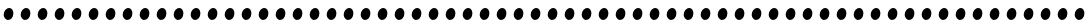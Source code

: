SplineFontDB: 3.0
FontName: Untitled1
FullName: Untitled1
FamilyName: Untitled1
Weight: Medium
Copyright: Copyright (c) 2010, 2011 Brian M Zick (http://21326.info/), \nwith Reserved Font Name 'Untitled1'.\n\nThis Font Software is licensed under the SIL Open Font License, Version 1.1.\nThis license is available with a FAQ at: http://scripts.sil.org/OFL\n   WITHOUT WARRANTIES OR CONDITIONS OF ANY KIND, either express or implied.\n   See the License for the specific language governing permissions and\n   limitations under the License.
UComments: "2011-11-1: Created." 
Version: 1.46
ItalicAngle: 0
UnderlinePosition: -100
UnderlineWidth: 50
Ascent: 800
Descent: 200
LayerCount: 2
Layer: 0 0 "Back"  1
Layer: 1 0 "Fore"  0
XUID: [1021 216 445494261 464705]
FSType: 1
OS2Version: 0
OS2_WeightWidthSlopeOnly: 0
OS2_UseTypoMetrics: 1
CreationTime: 1320187149
ModificationTime: 1320187293
PfmFamily: 48
TTFWeight: 500
TTFWidth: 5
LineGap: 0
VLineGap: 90
OS2TypoAscent: 2106
OS2TypoAOffset: 0
OS2TypoDescent: -485
OS2TypoDOffset: 0
OS2TypoLinegap: 0
OS2WinAscent: 2106
OS2WinAOffset: 0
OS2WinDescent: 485
OS2WinDOffset: 0
HheadAscent: 2106
HheadAOffset: 0
HheadDescent: -485
HheadDOffset: 0
OS2Vendor: 'PfEd'
DEI: 91125
Encoding: UnicodeBmp
Compacted: 1
UnicodeInterp: none
NameList: Adobe Glyph List
DisplaySize: -24
AntiAlias: 1
FitToEm: 1
BeginChars: 65536 266

StartChar: uni0000
Encoding: 0 0 0
Width: 427
VWidth: 0
Flags: HW
LayerCount: 2
Fore
SplineSet
235 215 m 3
 298 215 335 161 335 107 c 0
 335 23 274 -33 198 -33 c 19
 145 -33 92 23 92 74 c 0
 92 153 157 215 235 215 c 3
EndSplineSet
EndChar

StartChar: uni0001
Encoding: 1 1 1
Width: 427
VWidth: 0
Flags: HW
LayerCount: 2
Fore
SplineSet
235 215 m 3
 298 215 335 161 335 107 c 0
 335 23 274 -33 198 -33 c 19
 145 -33 92 23 92 74 c 0
 92 153 157 215 235 215 c 3
EndSplineSet
EndChar

StartChar: uni0002
Encoding: 2 2 2
Width: 427
VWidth: 0
Flags: HW
LayerCount: 2
Fore
SplineSet
235 215 m 3
 298 215 335 161 335 107 c 0
 335 23 274 -33 198 -33 c 19
 145 -33 92 23 92 74 c 0
 92 153 157 215 235 215 c 3
EndSplineSet
EndChar

StartChar: uni0003
Encoding: 3 3 3
Width: 427
VWidth: 0
Flags: HW
LayerCount: 2
Fore
SplineSet
235 215 m 3
 298 215 335 161 335 107 c 0
 335 23 274 -33 198 -33 c 19
 145 -33 92 23 92 74 c 0
 92 153 157 215 235 215 c 3
EndSplineSet
EndChar

StartChar: uni0004
Encoding: 4 4 4
Width: 427
VWidth: 0
Flags: HW
LayerCount: 2
Fore
SplineSet
235 215 m 3
 298 215 335 161 335 107 c 0
 335 23 274 -33 198 -33 c 19
 145 -33 92 23 92 74 c 0
 92 153 157 215 235 215 c 3
EndSplineSet
EndChar

StartChar: uni0005
Encoding: 5 5 5
Width: 427
VWidth: 0
Flags: HW
LayerCount: 2
Fore
SplineSet
235 215 m 3
 298 215 335 161 335 107 c 0
 335 23 274 -33 198 -33 c 19
 145 -33 92 23 92 74 c 0
 92 153 157 215 235 215 c 3
EndSplineSet
EndChar

StartChar: uni0006
Encoding: 6 6 6
Width: 427
VWidth: 0
Flags: HW
LayerCount: 2
Fore
SplineSet
235 215 m 3
 298 215 335 161 335 107 c 0
 335 23 274 -33 198 -33 c 19
 145 -33 92 23 92 74 c 0
 92 153 157 215 235 215 c 3
EndSplineSet
EndChar

StartChar: uni0007
Encoding: 7 7 7
Width: 427
VWidth: 0
Flags: HW
LayerCount: 2
Fore
SplineSet
235 215 m 3
 298 215 335 161 335 107 c 0
 335 23 274 -33 198 -33 c 19
 145 -33 92 23 92 74 c 0
 92 153 157 215 235 215 c 3
EndSplineSet
EndChar

StartChar: uni0008
Encoding: 8 8 8
Width: 427
VWidth: 0
Flags: HW
LayerCount: 2
Fore
SplineSet
235 215 m 3
 298 215 335 161 335 107 c 0
 335 23 274 -33 198 -33 c 19
 145 -33 92 23 92 74 c 0
 92 153 157 215 235 215 c 3
EndSplineSet
EndChar

StartChar: uni0009
Encoding: 9 9 9
Width: 427
VWidth: 0
Flags: HW
LayerCount: 2
Fore
SplineSet
235 215 m 3
 298 215 335 161 335 107 c 0
 335 23 274 -33 198 -33 c 19
 145 -33 92 23 92 74 c 0
 92 153 157 215 235 215 c 3
EndSplineSet
EndChar

StartChar: uni000A
Encoding: 10 10 10
Width: 427
VWidth: 0
Flags: HW
LayerCount: 2
Fore
SplineSet
235 215 m 3
 298 215 335 161 335 107 c 0
 335 23 274 -33 198 -33 c 19
 145 -33 92 23 92 74 c 0
 92 153 157 215 235 215 c 3
EndSplineSet
EndChar

StartChar: uni000B
Encoding: 11 11 11
Width: 427
VWidth: 0
Flags: HW
LayerCount: 2
Fore
SplineSet
235 215 m 3
 298 215 335 161 335 107 c 0
 335 23 274 -33 198 -33 c 19
 145 -33 92 23 92 74 c 0
 92 153 157 215 235 215 c 3
EndSplineSet
EndChar

StartChar: uni000C
Encoding: 12 12 12
Width: 427
VWidth: 0
Flags: HW
LayerCount: 2
Fore
SplineSet
235 215 m 3
 298 215 335 161 335 107 c 0
 335 23 274 -33 198 -33 c 19
 145 -33 92 23 92 74 c 0
 92 153 157 215 235 215 c 3
EndSplineSet
EndChar

StartChar: uni000D
Encoding: 13 13 13
Width: 427
VWidth: 0
Flags: HW
LayerCount: 2
Fore
SplineSet
235 215 m 3
 298 215 335 161 335 107 c 0
 335 23 274 -33 198 -33 c 19
 145 -33 92 23 92 74 c 0
 92 153 157 215 235 215 c 3
EndSplineSet
EndChar

StartChar: uni000E
Encoding: 14 14 14
Width: 427
VWidth: 0
Flags: HW
LayerCount: 2
Fore
SplineSet
235 215 m 3
 298 215 335 161 335 107 c 0
 335 23 274 -33 198 -33 c 19
 145 -33 92 23 92 74 c 0
 92 153 157 215 235 215 c 3
EndSplineSet
EndChar

StartChar: uni000F
Encoding: 15 15 15
Width: 427
VWidth: 0
Flags: HW
LayerCount: 2
Fore
SplineSet
235 215 m 3
 298 215 335 161 335 107 c 0
 335 23 274 -33 198 -33 c 19
 145 -33 92 23 92 74 c 0
 92 153 157 215 235 215 c 3
EndSplineSet
EndChar

StartChar: uni0010
Encoding: 16 16 16
Width: 427
VWidth: 0
Flags: HW
LayerCount: 2
Fore
SplineSet
235 215 m 3
 298 215 335 161 335 107 c 0
 335 23 274 -33 198 -33 c 19
 145 -33 92 23 92 74 c 0
 92 153 157 215 235 215 c 3
EndSplineSet
EndChar

StartChar: uni0011
Encoding: 17 17 17
Width: 427
VWidth: 0
Flags: HW
LayerCount: 2
Fore
SplineSet
235 215 m 3
 298 215 335 161 335 107 c 0
 335 23 274 -33 198 -33 c 19
 145 -33 92 23 92 74 c 0
 92 153 157 215 235 215 c 3
EndSplineSet
EndChar

StartChar: uni0012
Encoding: 18 18 18
Width: 427
VWidth: 0
Flags: HW
LayerCount: 2
Fore
SplineSet
235 215 m 3
 298 215 335 161 335 107 c 0
 335 23 274 -33 198 -33 c 19
 145 -33 92 23 92 74 c 0
 92 153 157 215 235 215 c 3
EndSplineSet
EndChar

StartChar: uni0013
Encoding: 19 19 19
Width: 427
VWidth: 0
Flags: HW
LayerCount: 2
Fore
SplineSet
235 215 m 3
 298 215 335 161 335 107 c 0
 335 23 274 -33 198 -33 c 19
 145 -33 92 23 92 74 c 0
 92 153 157 215 235 215 c 3
EndSplineSet
EndChar

StartChar: uni0014
Encoding: 20 20 20
Width: 427
VWidth: 0
Flags: HW
LayerCount: 2
Fore
SplineSet
235 215 m 3
 298 215 335 161 335 107 c 0
 335 23 274 -33 198 -33 c 19
 145 -33 92 23 92 74 c 0
 92 153 157 215 235 215 c 3
EndSplineSet
EndChar

StartChar: uni0015
Encoding: 21 21 21
Width: 427
VWidth: 0
Flags: HW
LayerCount: 2
Fore
SplineSet
235 215 m 3
 298 215 335 161 335 107 c 0
 335 23 274 -33 198 -33 c 19
 145 -33 92 23 92 74 c 0
 92 153 157 215 235 215 c 3
EndSplineSet
EndChar

StartChar: uni0016
Encoding: 22 22 22
Width: 427
VWidth: 0
Flags: HW
LayerCount: 2
Fore
SplineSet
235 215 m 3
 298 215 335 161 335 107 c 0
 335 23 274 -33 198 -33 c 19
 145 -33 92 23 92 74 c 0
 92 153 157 215 235 215 c 3
EndSplineSet
EndChar

StartChar: uni0017
Encoding: 23 23 23
Width: 427
VWidth: 0
Flags: HW
LayerCount: 2
Fore
SplineSet
235 215 m 3
 298 215 335 161 335 107 c 0
 335 23 274 -33 198 -33 c 19
 145 -33 92 23 92 74 c 0
 92 153 157 215 235 215 c 3
EndSplineSet
EndChar

StartChar: uni0018
Encoding: 24 24 24
Width: 427
VWidth: 0
Flags: HW
LayerCount: 2
Fore
SplineSet
235 215 m 3
 298 215 335 161 335 107 c 0
 335 23 274 -33 198 -33 c 19
 145 -33 92 23 92 74 c 0
 92 153 157 215 235 215 c 3
EndSplineSet
EndChar

StartChar: uni0019
Encoding: 25 25 25
Width: 427
VWidth: 0
Flags: HW
LayerCount: 2
Fore
SplineSet
235 215 m 3
 298 215 335 161 335 107 c 0
 335 23 274 -33 198 -33 c 19
 145 -33 92 23 92 74 c 0
 92 153 157 215 235 215 c 3
EndSplineSet
EndChar

StartChar: uni001A
Encoding: 26 26 26
Width: 427
VWidth: 0
Flags: HW
LayerCount: 2
Fore
SplineSet
235 215 m 3
 298 215 335 161 335 107 c 0
 335 23 274 -33 198 -33 c 19
 145 -33 92 23 92 74 c 0
 92 153 157 215 235 215 c 3
EndSplineSet
EndChar

StartChar: uni001B
Encoding: 27 27 27
Width: 427
VWidth: 0
Flags: HW
LayerCount: 2
Fore
SplineSet
235 215 m 3
 298 215 335 161 335 107 c 0
 335 23 274 -33 198 -33 c 19
 145 -33 92 23 92 74 c 0
 92 153 157 215 235 215 c 3
EndSplineSet
EndChar

StartChar: uni001C
Encoding: 28 28 28
Width: 427
VWidth: 0
Flags: HW
LayerCount: 2
Fore
SplineSet
235 215 m 3
 298 215 335 161 335 107 c 0
 335 23 274 -33 198 -33 c 19
 145 -33 92 23 92 74 c 0
 92 153 157 215 235 215 c 3
EndSplineSet
EndChar

StartChar: uni001D
Encoding: 29 29 29
Width: 427
VWidth: 0
Flags: HW
LayerCount: 2
Fore
SplineSet
235 215 m 3
 298 215 335 161 335 107 c 0
 335 23 274 -33 198 -33 c 19
 145 -33 92 23 92 74 c 0
 92 153 157 215 235 215 c 3
EndSplineSet
EndChar

StartChar: uni001E
Encoding: 30 30 30
Width: 427
VWidth: 0
Flags: HW
LayerCount: 2
Fore
SplineSet
235 215 m 3
 298 215 335 161 335 107 c 0
 335 23 274 -33 198 -33 c 19
 145 -33 92 23 92 74 c 0
 92 153 157 215 235 215 c 3
EndSplineSet
EndChar

StartChar: uni001F
Encoding: 31 31 31
Width: 427
VWidth: 0
Flags: HW
LayerCount: 2
Fore
SplineSet
235 215 m 3
 298 215 335 161 335 107 c 0
 335 23 274 -33 198 -33 c 19
 145 -33 92 23 92 74 c 0
 92 153 157 215 235 215 c 3
EndSplineSet
EndChar

StartChar: space
Encoding: 32 32 32
Width: 427
VWidth: 0
Flags: HW
LayerCount: 2
Fore
SplineSet
235 215 m 3
 298 215 335 161 335 107 c 0
 335 23 274 -33 198 -33 c 19
 145 -33 92 23 92 74 c 0
 92 153 157 215 235 215 c 3
EndSplineSet
EndChar

StartChar: exclam
Encoding: 33 33 33
Width: 427
VWidth: 0
Flags: HW
LayerCount: 2
Fore
SplineSet
235 215 m 3
 298 215 335 161 335 107 c 0
 335 23 274 -33 198 -33 c 19
 145 -33 92 23 92 74 c 0
 92 153 157 215 235 215 c 3
EndSplineSet
EndChar

StartChar: quotedbl
Encoding: 34 34 34
Width: 427
VWidth: 0
Flags: HW
LayerCount: 2
Fore
SplineSet
235 215 m 3
 298 215 335 161 335 107 c 0
 335 23 274 -33 198 -33 c 19
 145 -33 92 23 92 74 c 0
 92 153 157 215 235 215 c 3
EndSplineSet
EndChar

StartChar: numbersign
Encoding: 35 35 35
Width: 427
VWidth: 0
Flags: HW
LayerCount: 2
Fore
SplineSet
235 215 m 3
 298 215 335 161 335 107 c 0
 335 23 274 -33 198 -33 c 19
 145 -33 92 23 92 74 c 0
 92 153 157 215 235 215 c 3
EndSplineSet
EndChar

StartChar: dollar
Encoding: 36 36 36
Width: 427
VWidth: 0
Flags: HW
LayerCount: 2
Fore
SplineSet
235 215 m 3
 298 215 335 161 335 107 c 0
 335 23 274 -33 198 -33 c 19
 145 -33 92 23 92 74 c 0
 92 153 157 215 235 215 c 3
EndSplineSet
EndChar

StartChar: percent
Encoding: 37 37 37
Width: 427
VWidth: 0
Flags: HW
LayerCount: 2
Fore
SplineSet
235 215 m 3
 298 215 335 161 335 107 c 0
 335 23 274 -33 198 -33 c 19
 145 -33 92 23 92 74 c 0
 92 153 157 215 235 215 c 3
EndSplineSet
EndChar

StartChar: ampersand
Encoding: 38 38 38
Width: 427
VWidth: 0
Flags: HW
LayerCount: 2
Fore
SplineSet
235 215 m 3
 298 215 335 161 335 107 c 0
 335 23 274 -33 198 -33 c 19
 145 -33 92 23 92 74 c 0
 92 153 157 215 235 215 c 3
EndSplineSet
EndChar

StartChar: quotesingle
Encoding: 39 39 39
Width: 427
VWidth: 0
Flags: HW
LayerCount: 2
Fore
SplineSet
235 215 m 3
 298 215 335 161 335 107 c 0
 335 23 274 -33 198 -33 c 19
 145 -33 92 23 92 74 c 0
 92 153 157 215 235 215 c 3
EndSplineSet
EndChar

StartChar: parenleft
Encoding: 40 40 40
Width: 427
VWidth: 0
Flags: HW
LayerCount: 2
Fore
SplineSet
235 215 m 3
 298 215 335 161 335 107 c 0
 335 23 274 -33 198 -33 c 19
 145 -33 92 23 92 74 c 0
 92 153 157 215 235 215 c 3
EndSplineSet
EndChar

StartChar: parenright
Encoding: 41 41 41
Width: 427
VWidth: 0
Flags: HW
LayerCount: 2
Fore
SplineSet
235 215 m 3
 298 215 335 161 335 107 c 0
 335 23 274 -33 198 -33 c 19
 145 -33 92 23 92 74 c 0
 92 153 157 215 235 215 c 3
EndSplineSet
EndChar

StartChar: asterisk
Encoding: 42 42 42
Width: 427
VWidth: 0
Flags: HW
LayerCount: 2
Fore
SplineSet
235 215 m 3
 298 215 335 161 335 107 c 0
 335 23 274 -33 198 -33 c 19
 145 -33 92 23 92 74 c 0
 92 153 157 215 235 215 c 3
EndSplineSet
EndChar

StartChar: plus
Encoding: 43 43 43
Width: 427
VWidth: 0
Flags: HW
LayerCount: 2
Fore
SplineSet
235 215 m 3
 298 215 335 161 335 107 c 0
 335 23 274 -33 198 -33 c 19
 145 -33 92 23 92 74 c 0
 92 153 157 215 235 215 c 3
EndSplineSet
EndChar

StartChar: comma
Encoding: 44 44 44
Width: 427
VWidth: 0
Flags: HW
LayerCount: 2
Fore
SplineSet
235 215 m 3
 298 215 335 161 335 107 c 0
 335 23 274 -33 198 -33 c 19
 145 -33 92 23 92 74 c 0
 92 153 157 215 235 215 c 3
EndSplineSet
EndChar

StartChar: hyphen
Encoding: 45 45 45
Width: 427
VWidth: 0
Flags: HW
LayerCount: 2
Fore
SplineSet
235 215 m 3
 298 215 335 161 335 107 c 0
 335 23 274 -33 198 -33 c 19
 145 -33 92 23 92 74 c 0
 92 153 157 215 235 215 c 3
EndSplineSet
EndChar

StartChar: period
Encoding: 46 46 46
Width: 427
VWidth: 0
Flags: HW
LayerCount: 2
Fore
SplineSet
235 215 m 3
 298 215 335 161 335 107 c 0
 335 23 274 -33 198 -33 c 19
 145 -33 92 23 92 74 c 0
 92 153 157 215 235 215 c 3
EndSplineSet
EndChar

StartChar: slash
Encoding: 47 47 47
Width: 427
VWidth: 0
Flags: HW
LayerCount: 2
Fore
SplineSet
235 215 m 3
 298 215 335 161 335 107 c 0
 335 23 274 -33 198 -33 c 19
 145 -33 92 23 92 74 c 0
 92 153 157 215 235 215 c 3
EndSplineSet
EndChar

StartChar: zero
Encoding: 48 48 48
Width: 427
VWidth: 0
Flags: HW
LayerCount: 2
Fore
SplineSet
235 215 m 3
 298 215 335 161 335 107 c 0
 335 23 274 -33 198 -33 c 19
 145 -33 92 23 92 74 c 0
 92 153 157 215 235 215 c 3
EndSplineSet
EndChar

StartChar: one
Encoding: 49 49 49
Width: 427
VWidth: 0
Flags: HW
LayerCount: 2
Fore
SplineSet
235 215 m 3
 298 215 335 161 335 107 c 0
 335 23 274 -33 198 -33 c 19
 145 -33 92 23 92 74 c 0
 92 153 157 215 235 215 c 3
EndSplineSet
EndChar

StartChar: two
Encoding: 50 50 50
Width: 427
VWidth: 0
Flags: HW
LayerCount: 2
Fore
SplineSet
235 215 m 3
 298 215 335 161 335 107 c 0
 335 23 274 -33 198 -33 c 19
 145 -33 92 23 92 74 c 0
 92 153 157 215 235 215 c 3
EndSplineSet
EndChar

StartChar: three
Encoding: 51 51 51
Width: 427
VWidth: 0
Flags: HW
LayerCount: 2
Fore
SplineSet
235 215 m 3
 298 215 335 161 335 107 c 0
 335 23 274 -33 198 -33 c 19
 145 -33 92 23 92 74 c 0
 92 153 157 215 235 215 c 3
EndSplineSet
EndChar

StartChar: four
Encoding: 52 52 52
Width: 427
VWidth: 0
Flags: HW
LayerCount: 2
Fore
SplineSet
235 215 m 3
 298 215 335 161 335 107 c 0
 335 23 274 -33 198 -33 c 19
 145 -33 92 23 92 74 c 0
 92 153 157 215 235 215 c 3
EndSplineSet
EndChar

StartChar: five
Encoding: 53 53 53
Width: 427
VWidth: 0
Flags: HW
LayerCount: 2
Fore
SplineSet
235 215 m 3
 298 215 335 161 335 107 c 0
 335 23 274 -33 198 -33 c 19
 145 -33 92 23 92 74 c 0
 92 153 157 215 235 215 c 3
EndSplineSet
EndChar

StartChar: six
Encoding: 54 54 54
Width: 427
VWidth: 0
Flags: HW
LayerCount: 2
Fore
SplineSet
235 215 m 3
 298 215 335 161 335 107 c 0
 335 23 274 -33 198 -33 c 19
 145 -33 92 23 92 74 c 0
 92 153 157 215 235 215 c 3
EndSplineSet
EndChar

StartChar: seven
Encoding: 55 55 55
Width: 427
VWidth: 0
Flags: HW
LayerCount: 2
Fore
SplineSet
235 215 m 3
 298 215 335 161 335 107 c 0
 335 23 274 -33 198 -33 c 19
 145 -33 92 23 92 74 c 0
 92 153 157 215 235 215 c 3
EndSplineSet
EndChar

StartChar: eight
Encoding: 56 56 56
Width: 427
VWidth: 0
Flags: HW
LayerCount: 2
Fore
SplineSet
235 215 m 3
 298 215 335 161 335 107 c 0
 335 23 274 -33 198 -33 c 19
 145 -33 92 23 92 74 c 0
 92 153 157 215 235 215 c 3
EndSplineSet
EndChar

StartChar: nine
Encoding: 57 57 57
Width: 427
VWidth: 0
Flags: HW
LayerCount: 2
Fore
SplineSet
235 215 m 3
 298 215 335 161 335 107 c 0
 335 23 274 -33 198 -33 c 19
 145 -33 92 23 92 74 c 0
 92 153 157 215 235 215 c 3
EndSplineSet
EndChar

StartChar: colon
Encoding: 58 58 58
Width: 427
VWidth: 0
Flags: HW
LayerCount: 2
Fore
SplineSet
235 215 m 3
 298 215 335 161 335 107 c 0
 335 23 274 -33 198 -33 c 19
 145 -33 92 23 92 74 c 0
 92 153 157 215 235 215 c 3
EndSplineSet
EndChar

StartChar: semicolon
Encoding: 59 59 59
Width: 427
VWidth: 0
Flags: HW
LayerCount: 2
Fore
SplineSet
235 215 m 3
 298 215 335 161 335 107 c 0
 335 23 274 -33 198 -33 c 19
 145 -33 92 23 92 74 c 0
 92 153 157 215 235 215 c 3
EndSplineSet
EndChar

StartChar: less
Encoding: 60 60 60
Width: 427
VWidth: 0
Flags: HW
LayerCount: 2
Fore
SplineSet
235 215 m 3
 298 215 335 161 335 107 c 0
 335 23 274 -33 198 -33 c 19
 145 -33 92 23 92 74 c 0
 92 153 157 215 235 215 c 3
EndSplineSet
EndChar

StartChar: equal
Encoding: 61 61 61
Width: 427
VWidth: 0
Flags: HW
LayerCount: 2
Fore
SplineSet
235 215 m 3
 298 215 335 161 335 107 c 0
 335 23 274 -33 198 -33 c 19
 145 -33 92 23 92 74 c 0
 92 153 157 215 235 215 c 3
EndSplineSet
EndChar

StartChar: greater
Encoding: 62 62 62
Width: 427
VWidth: 0
Flags: HW
LayerCount: 2
Fore
SplineSet
235 215 m 3
 298 215 335 161 335 107 c 0
 335 23 274 -33 198 -33 c 19
 145 -33 92 23 92 74 c 0
 92 153 157 215 235 215 c 3
EndSplineSet
EndChar

StartChar: question
Encoding: 63 63 63
Width: 427
VWidth: 0
Flags: HW
LayerCount: 2
Fore
SplineSet
235 215 m 3
 298 215 335 161 335 107 c 0
 335 23 274 -33 198 -33 c 19
 145 -33 92 23 92 74 c 0
 92 153 157 215 235 215 c 3
EndSplineSet
EndChar

StartChar: at
Encoding: 64 64 64
Width: 427
VWidth: 0
Flags: HW
LayerCount: 2
Fore
SplineSet
235 215 m 3
 298 215 335 161 335 107 c 0
 335 23 274 -33 198 -33 c 19
 145 -33 92 23 92 74 c 0
 92 153 157 215 235 215 c 3
EndSplineSet
EndChar

StartChar: A
Encoding: 65 65 65
Width: 427
VWidth: 0
Flags: HW
LayerCount: 2
Fore
SplineSet
235 215 m 3
 298 215 335 161 335 107 c 0
 335 23 274 -33 198 -33 c 19
 145 -33 92 23 92 74 c 0
 92 153 157 215 235 215 c 3
EndSplineSet
EndChar

StartChar: B
Encoding: 66 66 66
Width: 427
VWidth: 0
Flags: HW
LayerCount: 2
Fore
SplineSet
235 215 m 3
 298 215 335 161 335 107 c 0
 335 23 274 -33 198 -33 c 19
 145 -33 92 23 92 74 c 0
 92 153 157 215 235 215 c 3
EndSplineSet
EndChar

StartChar: C
Encoding: 67 67 67
Width: 427
VWidth: 0
Flags: HW
LayerCount: 2
Fore
SplineSet
235 215 m 3
 298 215 335 161 335 107 c 0
 335 23 274 -33 198 -33 c 19
 145 -33 92 23 92 74 c 0
 92 153 157 215 235 215 c 3
EndSplineSet
EndChar

StartChar: D
Encoding: 68 68 68
Width: 427
VWidth: 0
Flags: HW
LayerCount: 2
Fore
SplineSet
235 215 m 3
 298 215 335 161 335 107 c 0
 335 23 274 -33 198 -33 c 19
 145 -33 92 23 92 74 c 0
 92 153 157 215 235 215 c 3
EndSplineSet
EndChar

StartChar: E
Encoding: 69 69 69
Width: 427
VWidth: 0
Flags: HW
LayerCount: 2
Fore
SplineSet
235 215 m 3
 298 215 335 161 335 107 c 0
 335 23 274 -33 198 -33 c 19
 145 -33 92 23 92 74 c 0
 92 153 157 215 235 215 c 3
EndSplineSet
EndChar

StartChar: F
Encoding: 70 70 70
Width: 427
VWidth: 0
Flags: HW
LayerCount: 2
Fore
SplineSet
235 215 m 3
 298 215 335 161 335 107 c 0
 335 23 274 -33 198 -33 c 19
 145 -33 92 23 92 74 c 0
 92 153 157 215 235 215 c 3
EndSplineSet
EndChar

StartChar: G
Encoding: 71 71 71
Width: 427
VWidth: 0
Flags: HW
LayerCount: 2
Fore
SplineSet
235 215 m 3
 298 215 335 161 335 107 c 0
 335 23 274 -33 198 -33 c 19
 145 -33 92 23 92 74 c 0
 92 153 157 215 235 215 c 3
EndSplineSet
EndChar

StartChar: H
Encoding: 72 72 72
Width: 427
VWidth: 0
Flags: HW
LayerCount: 2
Fore
SplineSet
235 215 m 3
 298 215 335 161 335 107 c 0
 335 23 274 -33 198 -33 c 19
 145 -33 92 23 92 74 c 0
 92 153 157 215 235 215 c 3
EndSplineSet
EndChar

StartChar: I
Encoding: 73 73 73
Width: 427
VWidth: 0
Flags: HW
LayerCount: 2
Fore
SplineSet
235 215 m 3
 298 215 335 161 335 107 c 0
 335 23 274 -33 198 -33 c 19
 145 -33 92 23 92 74 c 0
 92 153 157 215 235 215 c 3
EndSplineSet
EndChar

StartChar: J
Encoding: 74 74 74
Width: 427
VWidth: 0
Flags: HW
LayerCount: 2
Fore
SplineSet
235 215 m 3
 298 215 335 161 335 107 c 0
 335 23 274 -33 198 -33 c 19
 145 -33 92 23 92 74 c 0
 92 153 157 215 235 215 c 3
EndSplineSet
EndChar

StartChar: K
Encoding: 75 75 75
Width: 427
VWidth: 0
Flags: HW
LayerCount: 2
Fore
SplineSet
235 215 m 3
 298 215 335 161 335 107 c 0
 335 23 274 -33 198 -33 c 19
 145 -33 92 23 92 74 c 0
 92 153 157 215 235 215 c 3
EndSplineSet
EndChar

StartChar: L
Encoding: 76 76 76
Width: 427
VWidth: 0
Flags: HW
LayerCount: 2
Fore
SplineSet
235 215 m 3
 298 215 335 161 335 107 c 0
 335 23 274 -33 198 -33 c 19
 145 -33 92 23 92 74 c 0
 92 153 157 215 235 215 c 3
EndSplineSet
EndChar

StartChar: M
Encoding: 77 77 77
Width: 427
VWidth: 0
Flags: HW
LayerCount: 2
Fore
SplineSet
235 215 m 3
 298 215 335 161 335 107 c 0
 335 23 274 -33 198 -33 c 19
 145 -33 92 23 92 74 c 0
 92 153 157 215 235 215 c 3
EndSplineSet
EndChar

StartChar: N
Encoding: 78 78 78
Width: 427
VWidth: 0
Flags: HW
LayerCount: 2
Fore
SplineSet
235 215 m 3
 298 215 335 161 335 107 c 0
 335 23 274 -33 198 -33 c 19
 145 -33 92 23 92 74 c 0
 92 153 157 215 235 215 c 3
EndSplineSet
EndChar

StartChar: O
Encoding: 79 79 79
Width: 427
VWidth: 0
Flags: HW
LayerCount: 2
Fore
SplineSet
235 215 m 3
 298 215 335 161 335 107 c 0
 335 23 274 -33 198 -33 c 19
 145 -33 92 23 92 74 c 0
 92 153 157 215 235 215 c 3
EndSplineSet
EndChar

StartChar: P
Encoding: 80 80 80
Width: 427
VWidth: 0
Flags: HW
LayerCount: 2
Fore
SplineSet
235 215 m 3
 298 215 335 161 335 107 c 0
 335 23 274 -33 198 -33 c 19
 145 -33 92 23 92 74 c 0
 92 153 157 215 235 215 c 3
EndSplineSet
EndChar

StartChar: Q
Encoding: 81 81 81
Width: 427
VWidth: 0
Flags: HW
LayerCount: 2
Fore
SplineSet
235 215 m 3
 298 215 335 161 335 107 c 0
 335 23 274 -33 198 -33 c 19
 145 -33 92 23 92 74 c 0
 92 153 157 215 235 215 c 3
EndSplineSet
EndChar

StartChar: R
Encoding: 82 82 82
Width: 427
VWidth: 0
Flags: HW
LayerCount: 2
Fore
SplineSet
235 215 m 3
 298 215 335 161 335 107 c 0
 335 23 274 -33 198 -33 c 19
 145 -33 92 23 92 74 c 0
 92 153 157 215 235 215 c 3
EndSplineSet
EndChar

StartChar: S
Encoding: 83 83 83
Width: 427
VWidth: 0
Flags: HW
LayerCount: 2
Fore
SplineSet
235 215 m 3
 298 215 335 161 335 107 c 0
 335 23 274 -33 198 -33 c 19
 145 -33 92 23 92 74 c 0
 92 153 157 215 235 215 c 3
EndSplineSet
EndChar

StartChar: T
Encoding: 84 84 84
Width: 427
VWidth: 0
Flags: HW
LayerCount: 2
Fore
SplineSet
235 215 m 3
 298 215 335 161 335 107 c 0
 335 23 274 -33 198 -33 c 19
 145 -33 92 23 92 74 c 0
 92 153 157 215 235 215 c 3
EndSplineSet
EndChar

StartChar: U
Encoding: 85 85 85
Width: 427
VWidth: 0
Flags: HW
LayerCount: 2
Fore
SplineSet
235 215 m 3
 298 215 335 161 335 107 c 0
 335 23 274 -33 198 -33 c 19
 145 -33 92 23 92 74 c 0
 92 153 157 215 235 215 c 3
EndSplineSet
EndChar

StartChar: V
Encoding: 86 86 86
Width: 427
VWidth: 0
Flags: HW
LayerCount: 2
Fore
SplineSet
235 215 m 3
 298 215 335 161 335 107 c 0
 335 23 274 -33 198 -33 c 19
 145 -33 92 23 92 74 c 0
 92 153 157 215 235 215 c 3
EndSplineSet
EndChar

StartChar: W
Encoding: 87 87 87
Width: 427
VWidth: 0
Flags: HW
LayerCount: 2
Fore
SplineSet
235 215 m 3
 298 215 335 161 335 107 c 0
 335 23 274 -33 198 -33 c 19
 145 -33 92 23 92 74 c 0
 92 153 157 215 235 215 c 3
EndSplineSet
EndChar

StartChar: X
Encoding: 88 88 88
Width: 427
VWidth: 0
Flags: HW
LayerCount: 2
Fore
SplineSet
235 215 m 3
 298 215 335 161 335 107 c 0
 335 23 274 -33 198 -33 c 19
 145 -33 92 23 92 74 c 0
 92 153 157 215 235 215 c 3
EndSplineSet
EndChar

StartChar: Y
Encoding: 89 89 89
Width: 427
VWidth: 0
Flags: HW
LayerCount: 2
Fore
SplineSet
235 215 m 3
 298 215 335 161 335 107 c 0
 335 23 274 -33 198 -33 c 19
 145 -33 92 23 92 74 c 0
 92 153 157 215 235 215 c 3
EndSplineSet
EndChar

StartChar: Z
Encoding: 90 90 90
Width: 427
VWidth: 0
Flags: HW
LayerCount: 2
Fore
SplineSet
235 215 m 3
 298 215 335 161 335 107 c 0
 335 23 274 -33 198 -33 c 19
 145 -33 92 23 92 74 c 0
 92 153 157 215 235 215 c 3
EndSplineSet
EndChar

StartChar: bracketleft
Encoding: 91 91 91
Width: 427
VWidth: 0
Flags: HW
LayerCount: 2
Fore
SplineSet
235 215 m 3
 298 215 335 161 335 107 c 0
 335 23 274 -33 198 -33 c 19
 145 -33 92 23 92 74 c 0
 92 153 157 215 235 215 c 3
EndSplineSet
EndChar

StartChar: backslash
Encoding: 92 92 92
Width: 427
VWidth: 0
Flags: HW
LayerCount: 2
Fore
SplineSet
235 215 m 3
 298 215 335 161 335 107 c 0
 335 23 274 -33 198 -33 c 19
 145 -33 92 23 92 74 c 0
 92 153 157 215 235 215 c 3
EndSplineSet
EndChar

StartChar: bracketright
Encoding: 93 93 93
Width: 427
VWidth: 0
Flags: HW
LayerCount: 2
Fore
SplineSet
235 215 m 3
 298 215 335 161 335 107 c 0
 335 23 274 -33 198 -33 c 19
 145 -33 92 23 92 74 c 0
 92 153 157 215 235 215 c 3
EndSplineSet
EndChar

StartChar: asciicircum
Encoding: 94 94 94
Width: 427
VWidth: 0
Flags: HW
LayerCount: 2
Fore
SplineSet
235 215 m 3
 298 215 335 161 335 107 c 0
 335 23 274 -33 198 -33 c 19
 145 -33 92 23 92 74 c 0
 92 153 157 215 235 215 c 3
EndSplineSet
EndChar

StartChar: underscore
Encoding: 95 95 95
Width: 427
VWidth: 0
Flags: HW
LayerCount: 2
Fore
SplineSet
235 215 m 3
 298 215 335 161 335 107 c 0
 335 23 274 -33 198 -33 c 19
 145 -33 92 23 92 74 c 0
 92 153 157 215 235 215 c 3
EndSplineSet
EndChar

StartChar: grave
Encoding: 96 96 96
Width: 427
VWidth: 0
Flags: HW
LayerCount: 2
Fore
SplineSet
235 215 m 3
 298 215 335 161 335 107 c 0
 335 23 274 -33 198 -33 c 19
 145 -33 92 23 92 74 c 0
 92 153 157 215 235 215 c 3
EndSplineSet
EndChar

StartChar: a
Encoding: 97 97 97
Width: 427
VWidth: 0
Flags: HW
LayerCount: 2
Fore
SplineSet
235 215 m 3
 298 215 335 161 335 107 c 0
 335 23 274 -33 198 -33 c 19
 145 -33 92 23 92 74 c 0
 92 153 157 215 235 215 c 3
EndSplineSet
EndChar

StartChar: b
Encoding: 98 98 98
Width: 427
VWidth: 0
Flags: HW
LayerCount: 2
Fore
SplineSet
235 215 m 3
 298 215 335 161 335 107 c 0
 335 23 274 -33 198 -33 c 19
 145 -33 92 23 92 74 c 0
 92 153 157 215 235 215 c 3
EndSplineSet
EndChar

StartChar: c
Encoding: 99 99 99
Width: 427
VWidth: 0
Flags: HW
LayerCount: 2
Fore
SplineSet
235 215 m 3
 298 215 335 161 335 107 c 0
 335 23 274 -33 198 -33 c 19
 145 -33 92 23 92 74 c 0
 92 153 157 215 235 215 c 3
EndSplineSet
EndChar

StartChar: d
Encoding: 100 100 100
Width: 427
VWidth: 0
Flags: HW
LayerCount: 2
Fore
SplineSet
235 215 m 3
 298 215 335 161 335 107 c 0
 335 23 274 -33 198 -33 c 19
 145 -33 92 23 92 74 c 0
 92 153 157 215 235 215 c 3
EndSplineSet
EndChar

StartChar: e
Encoding: 101 101 101
Width: 427
VWidth: 0
Flags: HW
LayerCount: 2
Fore
SplineSet
235 215 m 3
 298 215 335 161 335 107 c 0
 335 23 274 -33 198 -33 c 19
 145 -33 92 23 92 74 c 0
 92 153 157 215 235 215 c 3
EndSplineSet
EndChar

StartChar: f
Encoding: 102 102 102
Width: 427
VWidth: 0
Flags: HW
LayerCount: 2
Fore
SplineSet
235 215 m 3
 298 215 335 161 335 107 c 0
 335 23 274 -33 198 -33 c 19
 145 -33 92 23 92 74 c 0
 92 153 157 215 235 215 c 3
EndSplineSet
EndChar

StartChar: g
Encoding: 103 103 103
Width: 427
VWidth: 0
Flags: HW
LayerCount: 2
Fore
SplineSet
235 215 m 3
 298 215 335 161 335 107 c 0
 335 23 274 -33 198 -33 c 19
 145 -33 92 23 92 74 c 0
 92 153 157 215 235 215 c 3
EndSplineSet
EndChar

StartChar: h
Encoding: 104 104 104
Width: 427
VWidth: 0
Flags: HW
LayerCount: 2
Fore
SplineSet
235 215 m 3
 298 215 335 161 335 107 c 0
 335 23 274 -33 198 -33 c 19
 145 -33 92 23 92 74 c 0
 92 153 157 215 235 215 c 3
EndSplineSet
EndChar

StartChar: i
Encoding: 105 105 105
Width: 427
VWidth: 0
Flags: HW
LayerCount: 2
Fore
SplineSet
235 215 m 3
 298 215 335 161 335 107 c 0
 335 23 274 -33 198 -33 c 19
 145 -33 92 23 92 74 c 0
 92 153 157 215 235 215 c 3
EndSplineSet
EndChar

StartChar: j
Encoding: 106 106 106
Width: 427
VWidth: 0
Flags: HW
LayerCount: 2
Fore
SplineSet
235 215 m 3
 298 215 335 161 335 107 c 0
 335 23 274 -33 198 -33 c 19
 145 -33 92 23 92 74 c 0
 92 153 157 215 235 215 c 3
EndSplineSet
EndChar

StartChar: k
Encoding: 107 107 107
Width: 427
VWidth: 0
Flags: HW
LayerCount: 2
Fore
SplineSet
235 215 m 3
 298 215 335 161 335 107 c 0
 335 23 274 -33 198 -33 c 19
 145 -33 92 23 92 74 c 0
 92 153 157 215 235 215 c 3
EndSplineSet
EndChar

StartChar: l
Encoding: 108 108 108
Width: 427
VWidth: 0
Flags: HW
LayerCount: 2
Fore
SplineSet
235 215 m 3
 298 215 335 161 335 107 c 0
 335 23 274 -33 198 -33 c 19
 145 -33 92 23 92 74 c 0
 92 153 157 215 235 215 c 3
EndSplineSet
EndChar

StartChar: m
Encoding: 109 109 109
Width: 427
VWidth: 0
Flags: HW
LayerCount: 2
Fore
SplineSet
235 215 m 3
 298 215 335 161 335 107 c 0
 335 23 274 -33 198 -33 c 19
 145 -33 92 23 92 74 c 0
 92 153 157 215 235 215 c 3
EndSplineSet
EndChar

StartChar: n
Encoding: 110 110 110
Width: 427
VWidth: 0
Flags: HW
LayerCount: 2
Fore
SplineSet
235 215 m 3
 298 215 335 161 335 107 c 0
 335 23 274 -33 198 -33 c 19
 145 -33 92 23 92 74 c 0
 92 153 157 215 235 215 c 3
EndSplineSet
EndChar

StartChar: o
Encoding: 111 111 111
Width: 427
VWidth: 0
Flags: HW
LayerCount: 2
Fore
SplineSet
235 215 m 3
 298 215 335 161 335 107 c 0
 335 23 274 -33 198 -33 c 19
 145 -33 92 23 92 74 c 0
 92 153 157 215 235 215 c 3
EndSplineSet
EndChar

StartChar: p
Encoding: 112 112 112
Width: 427
VWidth: 0
Flags: HW
LayerCount: 2
Fore
SplineSet
235 215 m 3
 298 215 335 161 335 107 c 0
 335 23 274 -33 198 -33 c 19
 145 -33 92 23 92 74 c 0
 92 153 157 215 235 215 c 3
EndSplineSet
EndChar

StartChar: q
Encoding: 113 113 113
Width: 427
VWidth: 0
Flags: HW
LayerCount: 2
Fore
SplineSet
235 215 m 3
 298 215 335 161 335 107 c 0
 335 23 274 -33 198 -33 c 19
 145 -33 92 23 92 74 c 0
 92 153 157 215 235 215 c 3
EndSplineSet
EndChar

StartChar: r
Encoding: 114 114 114
Width: 427
VWidth: 0
Flags: HW
LayerCount: 2
Fore
SplineSet
235 215 m 3
 298 215 335 161 335 107 c 0
 335 23 274 -33 198 -33 c 19
 145 -33 92 23 92 74 c 0
 92 153 157 215 235 215 c 3
EndSplineSet
EndChar

StartChar: s
Encoding: 115 115 115
Width: 427
VWidth: 0
Flags: HW
LayerCount: 2
Fore
SplineSet
235 215 m 3
 298 215 335 161 335 107 c 0
 335 23 274 -33 198 -33 c 19
 145 -33 92 23 92 74 c 0
 92 153 157 215 235 215 c 3
EndSplineSet
EndChar

StartChar: t
Encoding: 116 116 116
Width: 427
VWidth: 0
Flags: HW
LayerCount: 2
Fore
SplineSet
235 215 m 3
 298 215 335 161 335 107 c 0
 335 23 274 -33 198 -33 c 19
 145 -33 92 23 92 74 c 0
 92 153 157 215 235 215 c 3
EndSplineSet
EndChar

StartChar: u
Encoding: 117 117 117
Width: 427
VWidth: 0
Flags: HW
LayerCount: 2
Fore
SplineSet
235 215 m 3
 298 215 335 161 335 107 c 0
 335 23 274 -33 198 -33 c 19
 145 -33 92 23 92 74 c 0
 92 153 157 215 235 215 c 3
EndSplineSet
EndChar

StartChar: v
Encoding: 118 118 118
Width: 427
VWidth: 0
Flags: HW
LayerCount: 2
Fore
SplineSet
235 215 m 3
 298 215 335 161 335 107 c 0
 335 23 274 -33 198 -33 c 19
 145 -33 92 23 92 74 c 0
 92 153 157 215 235 215 c 3
EndSplineSet
EndChar

StartChar: w
Encoding: 119 119 119
Width: 427
VWidth: 0
Flags: HW
LayerCount: 2
Fore
SplineSet
235 215 m 3
 298 215 335 161 335 107 c 0
 335 23 274 -33 198 -33 c 19
 145 -33 92 23 92 74 c 0
 92 153 157 215 235 215 c 3
EndSplineSet
EndChar

StartChar: x
Encoding: 120 120 120
Width: 427
VWidth: 0
Flags: HW
LayerCount: 2
Fore
SplineSet
235 215 m 3
 298 215 335 161 335 107 c 0
 335 23 274 -33 198 -33 c 19
 145 -33 92 23 92 74 c 0
 92 153 157 215 235 215 c 3
EndSplineSet
EndChar

StartChar: y
Encoding: 121 121 121
Width: 427
VWidth: 0
Flags: HW
LayerCount: 2
Fore
SplineSet
235 215 m 3
 298 215 335 161 335 107 c 0
 335 23 274 -33 198 -33 c 19
 145 -33 92 23 92 74 c 0
 92 153 157 215 235 215 c 3
EndSplineSet
EndChar

StartChar: z
Encoding: 122 122 122
Width: 427
VWidth: 0
Flags: HW
LayerCount: 2
Fore
SplineSet
235 215 m 3
 298 215 335 161 335 107 c 0
 335 23 274 -33 198 -33 c 19
 145 -33 92 23 92 74 c 0
 92 153 157 215 235 215 c 3
EndSplineSet
EndChar

StartChar: braceleft
Encoding: 123 123 123
Width: 427
VWidth: 0
Flags: HW
LayerCount: 2
Fore
SplineSet
235 215 m 3
 298 215 335 161 335 107 c 0
 335 23 274 -33 198 -33 c 19
 145 -33 92 23 92 74 c 0
 92 153 157 215 235 215 c 3
EndSplineSet
EndChar

StartChar: bar
Encoding: 124 124 124
Width: 427
VWidth: 0
Flags: HW
LayerCount: 2
Fore
SplineSet
235 215 m 3
 298 215 335 161 335 107 c 0
 335 23 274 -33 198 -33 c 19
 145 -33 92 23 92 74 c 0
 92 153 157 215 235 215 c 3
EndSplineSet
EndChar

StartChar: braceright
Encoding: 125 125 125
Width: 427
VWidth: 0
Flags: HW
LayerCount: 2
Fore
SplineSet
235 215 m 3
 298 215 335 161 335 107 c 0
 335 23 274 -33 198 -33 c 19
 145 -33 92 23 92 74 c 0
 92 153 157 215 235 215 c 3
EndSplineSet
EndChar

StartChar: asciitilde
Encoding: 126 126 126
Width: 427
VWidth: 0
Flags: HW
LayerCount: 2
Fore
SplineSet
235 215 m 3
 298 215 335 161 335 107 c 0
 335 23 274 -33 198 -33 c 19
 145 -33 92 23 92 74 c 0
 92 153 157 215 235 215 c 3
EndSplineSet
EndChar

StartChar: uni007F
Encoding: 127 127 127
Width: 427
VWidth: 0
Flags: HW
LayerCount: 2
Fore
SplineSet
235 215 m 3
 298 215 335 161 335 107 c 0
 335 23 274 -33 198 -33 c 19
 145 -33 92 23 92 74 c 0
 92 153 157 215 235 215 c 3
EndSplineSet
EndChar

StartChar: uni0080
Encoding: 128 128 128
Width: 427
VWidth: 0
Flags: HW
LayerCount: 2
Fore
SplineSet
235 215 m 3
 298 215 335 161 335 107 c 0
 335 23 274 -33 198 -33 c 19
 145 -33 92 23 92 74 c 0
 92 153 157 215 235 215 c 3
EndSplineSet
EndChar

StartChar: uni0081
Encoding: 129 129 129
Width: 427
VWidth: 0
Flags: HW
LayerCount: 2
Fore
SplineSet
235 215 m 3
 298 215 335 161 335 107 c 0
 335 23 274 -33 198 -33 c 19
 145 -33 92 23 92 74 c 0
 92 153 157 215 235 215 c 3
EndSplineSet
EndChar

StartChar: uni0082
Encoding: 130 130 130
Width: 427
VWidth: 0
Flags: HW
LayerCount: 2
Fore
SplineSet
235 215 m 3
 298 215 335 161 335 107 c 0
 335 23 274 -33 198 -33 c 19
 145 -33 92 23 92 74 c 0
 92 153 157 215 235 215 c 3
EndSplineSet
EndChar

StartChar: uni0083
Encoding: 131 131 131
Width: 427
VWidth: 0
Flags: HW
LayerCount: 2
Fore
SplineSet
235 215 m 3
 298 215 335 161 335 107 c 0
 335 23 274 -33 198 -33 c 19
 145 -33 92 23 92 74 c 0
 92 153 157 215 235 215 c 3
EndSplineSet
EndChar

StartChar: uni0084
Encoding: 132 132 132
Width: 427
VWidth: 0
Flags: HW
LayerCount: 2
Fore
SplineSet
235 215 m 3
 298 215 335 161 335 107 c 0
 335 23 274 -33 198 -33 c 19
 145 -33 92 23 92 74 c 0
 92 153 157 215 235 215 c 3
EndSplineSet
EndChar

StartChar: uni0085
Encoding: 133 133 133
Width: 427
VWidth: 0
Flags: HW
LayerCount: 2
Fore
SplineSet
235 215 m 3
 298 215 335 161 335 107 c 0
 335 23 274 -33 198 -33 c 19
 145 -33 92 23 92 74 c 0
 92 153 157 215 235 215 c 3
EndSplineSet
EndChar

StartChar: uni0086
Encoding: 134 134 134
Width: 427
VWidth: 0
Flags: HW
LayerCount: 2
Fore
SplineSet
235 215 m 3
 298 215 335 161 335 107 c 0
 335 23 274 -33 198 -33 c 19
 145 -33 92 23 92 74 c 0
 92 153 157 215 235 215 c 3
EndSplineSet
EndChar

StartChar: uni0087
Encoding: 135 135 135
Width: 427
VWidth: 0
Flags: HW
LayerCount: 2
Fore
SplineSet
235 215 m 3
 298 215 335 161 335 107 c 0
 335 23 274 -33 198 -33 c 19
 145 -33 92 23 92 74 c 0
 92 153 157 215 235 215 c 3
EndSplineSet
EndChar

StartChar: uni0088
Encoding: 136 136 136
Width: 427
VWidth: 0
Flags: HW
LayerCount: 2
Fore
SplineSet
235 215 m 3
 298 215 335 161 335 107 c 0
 335 23 274 -33 198 -33 c 19
 145 -33 92 23 92 74 c 0
 92 153 157 215 235 215 c 3
EndSplineSet
EndChar

StartChar: uni0089
Encoding: 137 137 137
Width: 427
VWidth: 0
Flags: HW
LayerCount: 2
Fore
SplineSet
235 215 m 3
 298 215 335 161 335 107 c 0
 335 23 274 -33 198 -33 c 19
 145 -33 92 23 92 74 c 0
 92 153 157 215 235 215 c 3
EndSplineSet
EndChar

StartChar: uni008A
Encoding: 138 138 138
Width: 427
VWidth: 0
Flags: HW
LayerCount: 2
Fore
SplineSet
235 215 m 3
 298 215 335 161 335 107 c 0
 335 23 274 -33 198 -33 c 19
 145 -33 92 23 92 74 c 0
 92 153 157 215 235 215 c 3
EndSplineSet
EndChar

StartChar: uni008B
Encoding: 139 139 139
Width: 427
VWidth: 0
Flags: HW
LayerCount: 2
Fore
SplineSet
235 215 m 3
 298 215 335 161 335 107 c 0
 335 23 274 -33 198 -33 c 19
 145 -33 92 23 92 74 c 0
 92 153 157 215 235 215 c 3
EndSplineSet
EndChar

StartChar: uni008C
Encoding: 140 140 140
Width: 427
VWidth: 0
Flags: HW
LayerCount: 2
Fore
SplineSet
235 215 m 3
 298 215 335 161 335 107 c 0
 335 23 274 -33 198 -33 c 19
 145 -33 92 23 92 74 c 0
 92 153 157 215 235 215 c 3
EndSplineSet
EndChar

StartChar: uni008D
Encoding: 141 141 141
Width: 427
VWidth: 0
Flags: HW
LayerCount: 2
Fore
SplineSet
235 215 m 3
 298 215 335 161 335 107 c 0
 335 23 274 -33 198 -33 c 19
 145 -33 92 23 92 74 c 0
 92 153 157 215 235 215 c 3
EndSplineSet
EndChar

StartChar: uni008E
Encoding: 142 142 142
Width: 427
VWidth: 0
Flags: HW
LayerCount: 2
Fore
SplineSet
235 215 m 3
 298 215 335 161 335 107 c 0
 335 23 274 -33 198 -33 c 19
 145 -33 92 23 92 74 c 0
 92 153 157 215 235 215 c 3
EndSplineSet
EndChar

StartChar: uni008F
Encoding: 143 143 143
Width: 427
VWidth: 0
Flags: HW
LayerCount: 2
Fore
SplineSet
235 215 m 3
 298 215 335 161 335 107 c 0
 335 23 274 -33 198 -33 c 19
 145 -33 92 23 92 74 c 0
 92 153 157 215 235 215 c 3
EndSplineSet
EndChar

StartChar: uni0090
Encoding: 144 144 144
Width: 427
VWidth: 0
Flags: HW
LayerCount: 2
Fore
SplineSet
235 215 m 3
 298 215 335 161 335 107 c 0
 335 23 274 -33 198 -33 c 19
 145 -33 92 23 92 74 c 0
 92 153 157 215 235 215 c 3
EndSplineSet
EndChar

StartChar: uni0091
Encoding: 145 145 145
Width: 427
VWidth: 0
Flags: HW
LayerCount: 2
Fore
SplineSet
235 215 m 3
 298 215 335 161 335 107 c 0
 335 23 274 -33 198 -33 c 19
 145 -33 92 23 92 74 c 0
 92 153 157 215 235 215 c 3
EndSplineSet
EndChar

StartChar: uni0092
Encoding: 146 146 146
Width: 427
VWidth: 0
Flags: HW
LayerCount: 2
Fore
SplineSet
235 215 m 3
 298 215 335 161 335 107 c 0
 335 23 274 -33 198 -33 c 19
 145 -33 92 23 92 74 c 0
 92 153 157 215 235 215 c 3
EndSplineSet
EndChar

StartChar: uni0093
Encoding: 147 147 147
Width: 427
VWidth: 0
Flags: HW
LayerCount: 2
Fore
SplineSet
235 215 m 3
 298 215 335 161 335 107 c 0
 335 23 274 -33 198 -33 c 19
 145 -33 92 23 92 74 c 0
 92 153 157 215 235 215 c 3
EndSplineSet
EndChar

StartChar: uni0094
Encoding: 148 148 148
Width: 427
VWidth: 0
Flags: HW
LayerCount: 2
Fore
SplineSet
235 215 m 3
 298 215 335 161 335 107 c 0
 335 23 274 -33 198 -33 c 19
 145 -33 92 23 92 74 c 0
 92 153 157 215 235 215 c 3
EndSplineSet
EndChar

StartChar: uni0095
Encoding: 149 149 149
Width: 427
VWidth: 0
Flags: HW
LayerCount: 2
Fore
SplineSet
235 215 m 3
 298 215 335 161 335 107 c 0
 335 23 274 -33 198 -33 c 19
 145 -33 92 23 92 74 c 0
 92 153 157 215 235 215 c 3
EndSplineSet
EndChar

StartChar: uni0096
Encoding: 150 150 150
Width: 427
VWidth: 0
Flags: HW
LayerCount: 2
Fore
SplineSet
235 215 m 3
 298 215 335 161 335 107 c 0
 335 23 274 -33 198 -33 c 19
 145 -33 92 23 92 74 c 0
 92 153 157 215 235 215 c 3
EndSplineSet
EndChar

StartChar: uni0097
Encoding: 151 151 151
Width: 427
VWidth: 0
Flags: HW
LayerCount: 2
Fore
SplineSet
235 215 m 3
 298 215 335 161 335 107 c 0
 335 23 274 -33 198 -33 c 19
 145 -33 92 23 92 74 c 0
 92 153 157 215 235 215 c 3
EndSplineSet
EndChar

StartChar: uni0098
Encoding: 152 152 152
Width: 427
VWidth: 0
Flags: HW
LayerCount: 2
Fore
SplineSet
235 215 m 3
 298 215 335 161 335 107 c 0
 335 23 274 -33 198 -33 c 19
 145 -33 92 23 92 74 c 0
 92 153 157 215 235 215 c 3
EndSplineSet
EndChar

StartChar: uni0099
Encoding: 153 153 153
Width: 427
VWidth: 0
Flags: HW
LayerCount: 2
Fore
SplineSet
235 215 m 3
 298 215 335 161 335 107 c 0
 335 23 274 -33 198 -33 c 19
 145 -33 92 23 92 74 c 0
 92 153 157 215 235 215 c 3
EndSplineSet
EndChar

StartChar: uni009A
Encoding: 154 154 154
Width: 427
VWidth: 0
Flags: HW
LayerCount: 2
Fore
SplineSet
235 215 m 3
 298 215 335 161 335 107 c 0
 335 23 274 -33 198 -33 c 19
 145 -33 92 23 92 74 c 0
 92 153 157 215 235 215 c 3
EndSplineSet
EndChar

StartChar: uni009B
Encoding: 155 155 155
Width: 427
VWidth: 0
Flags: HW
LayerCount: 2
Fore
SplineSet
235 215 m 3
 298 215 335 161 335 107 c 0
 335 23 274 -33 198 -33 c 19
 145 -33 92 23 92 74 c 0
 92 153 157 215 235 215 c 3
EndSplineSet
EndChar

StartChar: uni009C
Encoding: 156 156 156
Width: 427
VWidth: 0
Flags: HW
LayerCount: 2
Fore
SplineSet
235 215 m 3
 298 215 335 161 335 107 c 0
 335 23 274 -33 198 -33 c 19
 145 -33 92 23 92 74 c 0
 92 153 157 215 235 215 c 3
EndSplineSet
EndChar

StartChar: uni009D
Encoding: 157 157 157
Width: 427
VWidth: 0
Flags: HW
LayerCount: 2
Fore
SplineSet
235 215 m 3
 298 215 335 161 335 107 c 0
 335 23 274 -33 198 -33 c 19
 145 -33 92 23 92 74 c 0
 92 153 157 215 235 215 c 3
EndSplineSet
EndChar

StartChar: uni009E
Encoding: 158 158 158
Width: 427
VWidth: 0
Flags: HW
LayerCount: 2
Fore
SplineSet
235 215 m 3
 298 215 335 161 335 107 c 0
 335 23 274 -33 198 -33 c 19
 145 -33 92 23 92 74 c 0
 92 153 157 215 235 215 c 3
EndSplineSet
EndChar

StartChar: uni009F
Encoding: 159 159 159
Width: 427
VWidth: 0
Flags: HW
LayerCount: 2
Fore
SplineSet
235 215 m 3
 298 215 335 161 335 107 c 0
 335 23 274 -33 198 -33 c 19
 145 -33 92 23 92 74 c 0
 92 153 157 215 235 215 c 3
EndSplineSet
EndChar

StartChar: uni00A0
Encoding: 160 160 160
Width: 427
VWidth: 0
Flags: HW
LayerCount: 2
Fore
SplineSet
235 215 m 3
 298 215 335 161 335 107 c 0
 335 23 274 -33 198 -33 c 19
 145 -33 92 23 92 74 c 0
 92 153 157 215 235 215 c 3
EndSplineSet
EndChar

StartChar: exclamdown
Encoding: 161 161 161
Width: 427
VWidth: 0
Flags: HW
LayerCount: 2
Fore
SplineSet
235 215 m 3
 298 215 335 161 335 107 c 0
 335 23 274 -33 198 -33 c 19
 145 -33 92 23 92 74 c 0
 92 153 157 215 235 215 c 3
EndSplineSet
EndChar

StartChar: cent
Encoding: 162 162 162
Width: 427
VWidth: 0
Flags: HW
LayerCount: 2
Fore
SplineSet
235 215 m 3
 298 215 335 161 335 107 c 0
 335 23 274 -33 198 -33 c 19
 145 -33 92 23 92 74 c 0
 92 153 157 215 235 215 c 3
EndSplineSet
EndChar

StartChar: sterling
Encoding: 163 163 163
Width: 427
VWidth: 0
Flags: HW
LayerCount: 2
Fore
SplineSet
235 215 m 3
 298 215 335 161 335 107 c 0
 335 23 274 -33 198 -33 c 19
 145 -33 92 23 92 74 c 0
 92 153 157 215 235 215 c 3
EndSplineSet
EndChar

StartChar: currency
Encoding: 164 164 164
Width: 427
VWidth: 0
Flags: HW
LayerCount: 2
Fore
SplineSet
235 215 m 3
 298 215 335 161 335 107 c 0
 335 23 274 -33 198 -33 c 19
 145 -33 92 23 92 74 c 0
 92 153 157 215 235 215 c 3
EndSplineSet
EndChar

StartChar: yen
Encoding: 165 165 165
Width: 427
VWidth: 0
Flags: HW
LayerCount: 2
Fore
SplineSet
235 215 m 3
 298 215 335 161 335 107 c 0
 335 23 274 -33 198 -33 c 19
 145 -33 92 23 92 74 c 0
 92 153 157 215 235 215 c 3
EndSplineSet
EndChar

StartChar: brokenbar
Encoding: 166 166 166
Width: 427
VWidth: 0
Flags: HW
LayerCount: 2
Fore
SplineSet
235 215 m 3
 298 215 335 161 335 107 c 0
 335 23 274 -33 198 -33 c 19
 145 -33 92 23 92 74 c 0
 92 153 157 215 235 215 c 3
EndSplineSet
EndChar

StartChar: section
Encoding: 167 167 167
Width: 427
VWidth: 0
Flags: HW
LayerCount: 2
Fore
SplineSet
235 215 m 3
 298 215 335 161 335 107 c 0
 335 23 274 -33 198 -33 c 19
 145 -33 92 23 92 74 c 0
 92 153 157 215 235 215 c 3
EndSplineSet
EndChar

StartChar: dieresis
Encoding: 168 168 168
Width: 427
VWidth: 0
Flags: HW
LayerCount: 2
Fore
SplineSet
235 215 m 3
 298 215 335 161 335 107 c 0
 335 23 274 -33 198 -33 c 19
 145 -33 92 23 92 74 c 0
 92 153 157 215 235 215 c 3
EndSplineSet
EndChar

StartChar: copyright
Encoding: 169 169 169
Width: 427
VWidth: 0
Flags: HW
LayerCount: 2
Fore
SplineSet
235 215 m 3
 298 215 335 161 335 107 c 0
 335 23 274 -33 198 -33 c 19
 145 -33 92 23 92 74 c 0
 92 153 157 215 235 215 c 3
EndSplineSet
EndChar

StartChar: ordfeminine
Encoding: 170 170 170
Width: 427
VWidth: 0
Flags: HW
LayerCount: 2
Fore
SplineSet
235 215 m 3
 298 215 335 161 335 107 c 0
 335 23 274 -33 198 -33 c 19
 145 -33 92 23 92 74 c 0
 92 153 157 215 235 215 c 3
EndSplineSet
EndChar

StartChar: guillemotleft
Encoding: 171 171 171
Width: 427
VWidth: 0
Flags: HW
LayerCount: 2
Fore
SplineSet
235 215 m 3
 298 215 335 161 335 107 c 0
 335 23 274 -33 198 -33 c 19
 145 -33 92 23 92 74 c 0
 92 153 157 215 235 215 c 3
EndSplineSet
EndChar

StartChar: logicalnot
Encoding: 172 172 172
Width: 427
VWidth: 0
Flags: HW
LayerCount: 2
Fore
SplineSet
235 215 m 3
 298 215 335 161 335 107 c 0
 335 23 274 -33 198 -33 c 19
 145 -33 92 23 92 74 c 0
 92 153 157 215 235 215 c 3
EndSplineSet
EndChar

StartChar: uni00AD
Encoding: 173 173 173
Width: 427
VWidth: 0
Flags: HW
LayerCount: 2
Fore
SplineSet
235 215 m 3
 298 215 335 161 335 107 c 0
 335 23 274 -33 198 -33 c 19
 145 -33 92 23 92 74 c 0
 92 153 157 215 235 215 c 3
EndSplineSet
EndChar

StartChar: registered
Encoding: 174 174 174
Width: 427
VWidth: 0
Flags: HW
LayerCount: 2
Fore
SplineSet
235 215 m 3
 298 215 335 161 335 107 c 0
 335 23 274 -33 198 -33 c 19
 145 -33 92 23 92 74 c 0
 92 153 157 215 235 215 c 3
EndSplineSet
EndChar

StartChar: macron
Encoding: 175 175 175
Width: 427
VWidth: 0
Flags: HW
LayerCount: 2
Fore
SplineSet
235 215 m 3
 298 215 335 161 335 107 c 0
 335 23 274 -33 198 -33 c 19
 145 -33 92 23 92 74 c 0
 92 153 157 215 235 215 c 3
EndSplineSet
EndChar

StartChar: degree
Encoding: 176 176 176
Width: 427
VWidth: 0
Flags: HW
LayerCount: 2
Fore
SplineSet
235 215 m 3
 298 215 335 161 335 107 c 0
 335 23 274 -33 198 -33 c 19
 145 -33 92 23 92 74 c 0
 92 153 157 215 235 215 c 3
EndSplineSet
EndChar

StartChar: plusminus
Encoding: 177 177 177
Width: 427
VWidth: 0
Flags: HW
LayerCount: 2
Fore
SplineSet
235 215 m 3
 298 215 335 161 335 107 c 0
 335 23 274 -33 198 -33 c 19
 145 -33 92 23 92 74 c 0
 92 153 157 215 235 215 c 3
EndSplineSet
EndChar

StartChar: uni00B2
Encoding: 178 178 178
Width: 427
VWidth: 0
Flags: HW
LayerCount: 2
Fore
SplineSet
235 215 m 3
 298 215 335 161 335 107 c 0
 335 23 274 -33 198 -33 c 19
 145 -33 92 23 92 74 c 0
 92 153 157 215 235 215 c 3
EndSplineSet
EndChar

StartChar: uni00B3
Encoding: 179 179 179
Width: 427
VWidth: 0
Flags: HW
LayerCount: 2
Fore
SplineSet
235 215 m 3
 298 215 335 161 335 107 c 0
 335 23 274 -33 198 -33 c 19
 145 -33 92 23 92 74 c 0
 92 153 157 215 235 215 c 3
EndSplineSet
EndChar

StartChar: acute
Encoding: 180 180 180
Width: 427
VWidth: 0
Flags: HW
LayerCount: 2
Fore
SplineSet
235 215 m 3
 298 215 335 161 335 107 c 0
 335 23 274 -33 198 -33 c 19
 145 -33 92 23 92 74 c 0
 92 153 157 215 235 215 c 3
EndSplineSet
EndChar

StartChar: uni00B5
Encoding: 181 181 181
Width: 427
VWidth: 0
Flags: HW
LayerCount: 2
Fore
SplineSet
235 215 m 3
 298 215 335 161 335 107 c 0
 335 23 274 -33 198 -33 c 19
 145 -33 92 23 92 74 c 0
 92 153 157 215 235 215 c 3
EndSplineSet
EndChar

StartChar: paragraph
Encoding: 182 182 182
Width: 427
VWidth: 0
Flags: HW
LayerCount: 2
Fore
SplineSet
235 215 m 3
 298 215 335 161 335 107 c 0
 335 23 274 -33 198 -33 c 19
 145 -33 92 23 92 74 c 0
 92 153 157 215 235 215 c 3
EndSplineSet
EndChar

StartChar: periodcentered
Encoding: 183 183 183
Width: 427
VWidth: 0
Flags: HW
LayerCount: 2
Fore
SplineSet
235 215 m 3
 298 215 335 161 335 107 c 0
 335 23 274 -33 198 -33 c 19
 145 -33 92 23 92 74 c 0
 92 153 157 215 235 215 c 3
EndSplineSet
EndChar

StartChar: cedilla
Encoding: 184 184 184
Width: 427
VWidth: 0
Flags: HW
LayerCount: 2
Fore
SplineSet
235 215 m 3
 298 215 335 161 335 107 c 0
 335 23 274 -33 198 -33 c 19
 145 -33 92 23 92 74 c 0
 92 153 157 215 235 215 c 3
EndSplineSet
EndChar

StartChar: uni00B9
Encoding: 185 185 185
Width: 427
VWidth: 0
Flags: HW
LayerCount: 2
Fore
SplineSet
235 215 m 3
 298 215 335 161 335 107 c 0
 335 23 274 -33 198 -33 c 19
 145 -33 92 23 92 74 c 0
 92 153 157 215 235 215 c 3
EndSplineSet
EndChar

StartChar: ordmasculine
Encoding: 186 186 186
Width: 427
VWidth: 0
Flags: HW
LayerCount: 2
Fore
SplineSet
235 215 m 3
 298 215 335 161 335 107 c 0
 335 23 274 -33 198 -33 c 19
 145 -33 92 23 92 74 c 0
 92 153 157 215 235 215 c 3
EndSplineSet
EndChar

StartChar: guillemotright
Encoding: 187 187 187
Width: 427
VWidth: 0
Flags: HW
LayerCount: 2
Fore
SplineSet
235 215 m 3
 298 215 335 161 335 107 c 0
 335 23 274 -33 198 -33 c 19
 145 -33 92 23 92 74 c 0
 92 153 157 215 235 215 c 3
EndSplineSet
EndChar

StartChar: onequarter
Encoding: 188 188 188
Width: 427
VWidth: 0
Flags: HW
LayerCount: 2
Fore
SplineSet
235 215 m 3
 298 215 335 161 335 107 c 0
 335 23 274 -33 198 -33 c 19
 145 -33 92 23 92 74 c 0
 92 153 157 215 235 215 c 3
EndSplineSet
EndChar

StartChar: onehalf
Encoding: 189 189 189
Width: 427
VWidth: 0
Flags: HW
LayerCount: 2
Fore
SplineSet
235 215 m 3
 298 215 335 161 335 107 c 0
 335 23 274 -33 198 -33 c 19
 145 -33 92 23 92 74 c 0
 92 153 157 215 235 215 c 3
EndSplineSet
EndChar

StartChar: threequarters
Encoding: 190 190 190
Width: 427
VWidth: 0
Flags: HW
LayerCount: 2
Fore
SplineSet
235 215 m 3
 298 215 335 161 335 107 c 0
 335 23 274 -33 198 -33 c 19
 145 -33 92 23 92 74 c 0
 92 153 157 215 235 215 c 3
EndSplineSet
EndChar

StartChar: questiondown
Encoding: 191 191 191
Width: 427
VWidth: 0
Flags: HW
LayerCount: 2
Fore
SplineSet
235 215 m 3
 298 215 335 161 335 107 c 0
 335 23 274 -33 198 -33 c 19
 145 -33 92 23 92 74 c 0
 92 153 157 215 235 215 c 3
EndSplineSet
EndChar

StartChar: Agrave
Encoding: 192 192 192
Width: 427
VWidth: 0
Flags: HW
LayerCount: 2
Fore
SplineSet
235 215 m 3
 298 215 335 161 335 107 c 0
 335 23 274 -33 198 -33 c 19
 145 -33 92 23 92 74 c 0
 92 153 157 215 235 215 c 3
EndSplineSet
EndChar

StartChar: Aacute
Encoding: 193 193 193
Width: 427
VWidth: 0
Flags: HW
LayerCount: 2
Fore
SplineSet
235 215 m 3
 298 215 335 161 335 107 c 0
 335 23 274 -33 198 -33 c 19
 145 -33 92 23 92 74 c 0
 92 153 157 215 235 215 c 3
EndSplineSet
EndChar

StartChar: Acircumflex
Encoding: 194 194 194
Width: 427
VWidth: 0
Flags: HW
LayerCount: 2
Fore
SplineSet
235 215 m 3
 298 215 335 161 335 107 c 0
 335 23 274 -33 198 -33 c 19
 145 -33 92 23 92 74 c 0
 92 153 157 215 235 215 c 3
EndSplineSet
EndChar

StartChar: Atilde
Encoding: 195 195 195
Width: 427
VWidth: 0
Flags: HW
LayerCount: 2
Fore
SplineSet
235 215 m 3
 298 215 335 161 335 107 c 0
 335 23 274 -33 198 -33 c 19
 145 -33 92 23 92 74 c 0
 92 153 157 215 235 215 c 3
EndSplineSet
EndChar

StartChar: Adieresis
Encoding: 196 196 196
Width: 427
VWidth: 0
Flags: HW
LayerCount: 2
Fore
SplineSet
235 215 m 3
 298 215 335 161 335 107 c 0
 335 23 274 -33 198 -33 c 19
 145 -33 92 23 92 74 c 0
 92 153 157 215 235 215 c 3
EndSplineSet
EndChar

StartChar: Aring
Encoding: 197 197 197
Width: 427
VWidth: 0
Flags: HW
LayerCount: 2
Fore
SplineSet
235 215 m 3
 298 215 335 161 335 107 c 0
 335 23 274 -33 198 -33 c 19
 145 -33 92 23 92 74 c 0
 92 153 157 215 235 215 c 3
EndSplineSet
EndChar

StartChar: AE
Encoding: 198 198 198
Width: 427
VWidth: 0
Flags: HW
LayerCount: 2
Fore
SplineSet
235 215 m 3
 298 215 335 161 335 107 c 0
 335 23 274 -33 198 -33 c 19
 145 -33 92 23 92 74 c 0
 92 153 157 215 235 215 c 3
EndSplineSet
EndChar

StartChar: Ccedilla
Encoding: 199 199 199
Width: 427
VWidth: 0
Flags: HW
LayerCount: 2
Fore
SplineSet
235 215 m 3
 298 215 335 161 335 107 c 0
 335 23 274 -33 198 -33 c 19
 145 -33 92 23 92 74 c 0
 92 153 157 215 235 215 c 3
EndSplineSet
EndChar

StartChar: Egrave
Encoding: 200 200 200
Width: 427
VWidth: 0
Flags: HW
LayerCount: 2
Fore
SplineSet
235 215 m 3
 298 215 335 161 335 107 c 0
 335 23 274 -33 198 -33 c 19
 145 -33 92 23 92 74 c 0
 92 153 157 215 235 215 c 3
EndSplineSet
EndChar

StartChar: Eacute
Encoding: 201 201 201
Width: 427
VWidth: 0
Flags: HW
LayerCount: 2
Fore
SplineSet
235 215 m 3
 298 215 335 161 335 107 c 0
 335 23 274 -33 198 -33 c 19
 145 -33 92 23 92 74 c 0
 92 153 157 215 235 215 c 3
EndSplineSet
EndChar

StartChar: Ecircumflex
Encoding: 202 202 202
Width: 427
VWidth: 0
Flags: HW
LayerCount: 2
Fore
SplineSet
235 215 m 3
 298 215 335 161 335 107 c 0
 335 23 274 -33 198 -33 c 19
 145 -33 92 23 92 74 c 0
 92 153 157 215 235 215 c 3
EndSplineSet
EndChar

StartChar: Edieresis
Encoding: 203 203 203
Width: 427
VWidth: 0
Flags: HW
LayerCount: 2
Fore
SplineSet
235 215 m 3
 298 215 335 161 335 107 c 0
 335 23 274 -33 198 -33 c 19
 145 -33 92 23 92 74 c 0
 92 153 157 215 235 215 c 3
EndSplineSet
EndChar

StartChar: Igrave
Encoding: 204 204 204
Width: 427
VWidth: 0
Flags: HW
LayerCount: 2
Fore
SplineSet
235 215 m 3
 298 215 335 161 335 107 c 0
 335 23 274 -33 198 -33 c 19
 145 -33 92 23 92 74 c 0
 92 153 157 215 235 215 c 3
EndSplineSet
EndChar

StartChar: Iacute
Encoding: 205 205 205
Width: 427
VWidth: 0
Flags: HW
LayerCount: 2
Fore
SplineSet
235 215 m 3
 298 215 335 161 335 107 c 0
 335 23 274 -33 198 -33 c 19
 145 -33 92 23 92 74 c 0
 92 153 157 215 235 215 c 3
EndSplineSet
EndChar

StartChar: Icircumflex
Encoding: 206 206 206
Width: 427
VWidth: 0
Flags: HW
LayerCount: 2
Fore
SplineSet
235 215 m 3
 298 215 335 161 335 107 c 0
 335 23 274 -33 198 -33 c 19
 145 -33 92 23 92 74 c 0
 92 153 157 215 235 215 c 3
EndSplineSet
EndChar

StartChar: Idieresis
Encoding: 207 207 207
Width: 427
VWidth: 0
Flags: HW
LayerCount: 2
Fore
SplineSet
235 215 m 3
 298 215 335 161 335 107 c 0
 335 23 274 -33 198 -33 c 19
 145 -33 92 23 92 74 c 0
 92 153 157 215 235 215 c 3
EndSplineSet
EndChar

StartChar: Eth
Encoding: 208 208 208
Width: 427
VWidth: 0
Flags: HW
LayerCount: 2
Fore
SplineSet
235 215 m 3
 298 215 335 161 335 107 c 0
 335 23 274 -33 198 -33 c 19
 145 -33 92 23 92 74 c 0
 92 153 157 215 235 215 c 3
EndSplineSet
EndChar

StartChar: Ntilde
Encoding: 209 209 209
Width: 427
VWidth: 0
Flags: HW
LayerCount: 2
Fore
SplineSet
235 215 m 3
 298 215 335 161 335 107 c 0
 335 23 274 -33 198 -33 c 19
 145 -33 92 23 92 74 c 0
 92 153 157 215 235 215 c 3
EndSplineSet
EndChar

StartChar: Ograve
Encoding: 210 210 210
Width: 427
VWidth: 0
Flags: HW
LayerCount: 2
Fore
SplineSet
235 215 m 3
 298 215 335 161 335 107 c 0
 335 23 274 -33 198 -33 c 19
 145 -33 92 23 92 74 c 0
 92 153 157 215 235 215 c 3
EndSplineSet
EndChar

StartChar: Oacute
Encoding: 211 211 211
Width: 427
VWidth: 0
Flags: HW
LayerCount: 2
Fore
SplineSet
235 215 m 3
 298 215 335 161 335 107 c 0
 335 23 274 -33 198 -33 c 19
 145 -33 92 23 92 74 c 0
 92 153 157 215 235 215 c 3
EndSplineSet
EndChar

StartChar: Ocircumflex
Encoding: 212 212 212
Width: 427
VWidth: 0
Flags: HW
LayerCount: 2
Fore
SplineSet
235 215 m 3
 298 215 335 161 335 107 c 0
 335 23 274 -33 198 -33 c 19
 145 -33 92 23 92 74 c 0
 92 153 157 215 235 215 c 3
EndSplineSet
EndChar

StartChar: Otilde
Encoding: 213 213 213
Width: 427
VWidth: 0
Flags: HW
LayerCount: 2
Fore
SplineSet
235 215 m 3
 298 215 335 161 335 107 c 0
 335 23 274 -33 198 -33 c 19
 145 -33 92 23 92 74 c 0
 92 153 157 215 235 215 c 3
EndSplineSet
EndChar

StartChar: Odieresis
Encoding: 214 214 214
Width: 427
VWidth: 0
Flags: HW
LayerCount: 2
Fore
SplineSet
235 215 m 3
 298 215 335 161 335 107 c 0
 335 23 274 -33 198 -33 c 19
 145 -33 92 23 92 74 c 0
 92 153 157 215 235 215 c 3
EndSplineSet
EndChar

StartChar: multiply
Encoding: 215 215 215
Width: 427
VWidth: 0
Flags: HW
LayerCount: 2
Fore
SplineSet
235 215 m 3
 298 215 335 161 335 107 c 0
 335 23 274 -33 198 -33 c 19
 145 -33 92 23 92 74 c 0
 92 153 157 215 235 215 c 3
EndSplineSet
EndChar

StartChar: Oslash
Encoding: 216 216 216
Width: 427
VWidth: 0
Flags: HW
LayerCount: 2
Fore
SplineSet
235 215 m 3
 298 215 335 161 335 107 c 0
 335 23 274 -33 198 -33 c 19
 145 -33 92 23 92 74 c 0
 92 153 157 215 235 215 c 3
EndSplineSet
EndChar

StartChar: Ugrave
Encoding: 217 217 217
Width: 427
VWidth: 0
Flags: HW
LayerCount: 2
Fore
SplineSet
235 215 m 3
 298 215 335 161 335 107 c 0
 335 23 274 -33 198 -33 c 19
 145 -33 92 23 92 74 c 0
 92 153 157 215 235 215 c 3
EndSplineSet
EndChar

StartChar: Uacute
Encoding: 218 218 218
Width: 427
VWidth: 0
Flags: HW
LayerCount: 2
Fore
SplineSet
235 215 m 3
 298 215 335 161 335 107 c 0
 335 23 274 -33 198 -33 c 19
 145 -33 92 23 92 74 c 0
 92 153 157 215 235 215 c 3
EndSplineSet
EndChar

StartChar: Ucircumflex
Encoding: 219 219 219
Width: 427
VWidth: 0
Flags: HW
LayerCount: 2
Fore
SplineSet
235 215 m 3
 298 215 335 161 335 107 c 0
 335 23 274 -33 198 -33 c 19
 145 -33 92 23 92 74 c 0
 92 153 157 215 235 215 c 3
EndSplineSet
EndChar

StartChar: Udieresis
Encoding: 220 220 220
Width: 427
VWidth: 0
Flags: HW
LayerCount: 2
Fore
SplineSet
235 215 m 3
 298 215 335 161 335 107 c 0
 335 23 274 -33 198 -33 c 19
 145 -33 92 23 92 74 c 0
 92 153 157 215 235 215 c 3
EndSplineSet
EndChar

StartChar: Yacute
Encoding: 221 221 221
Width: 427
VWidth: 0
Flags: HW
LayerCount: 2
Fore
SplineSet
235 215 m 3
 298 215 335 161 335 107 c 0
 335 23 274 -33 198 -33 c 19
 145 -33 92 23 92 74 c 0
 92 153 157 215 235 215 c 3
EndSplineSet
EndChar

StartChar: Thorn
Encoding: 222 222 222
Width: 427
VWidth: 0
Flags: HW
LayerCount: 2
Fore
SplineSet
235 215 m 3
 298 215 335 161 335 107 c 0
 335 23 274 -33 198 -33 c 19
 145 -33 92 23 92 74 c 0
 92 153 157 215 235 215 c 3
EndSplineSet
EndChar

StartChar: germandbls
Encoding: 223 223 223
Width: 427
VWidth: 0
Flags: HW
LayerCount: 2
Fore
SplineSet
235 215 m 3
 298 215 335 161 335 107 c 0
 335 23 274 -33 198 -33 c 19
 145 -33 92 23 92 74 c 0
 92 153 157 215 235 215 c 3
EndSplineSet
EndChar

StartChar: agrave
Encoding: 224 224 224
Width: 427
VWidth: 0
Flags: HW
LayerCount: 2
Fore
SplineSet
235 215 m 3
 298 215 335 161 335 107 c 0
 335 23 274 -33 198 -33 c 19
 145 -33 92 23 92 74 c 0
 92 153 157 215 235 215 c 3
EndSplineSet
EndChar

StartChar: aacute
Encoding: 225 225 225
Width: 427
VWidth: 0
Flags: HW
LayerCount: 2
Fore
SplineSet
235 215 m 3
 298 215 335 161 335 107 c 0
 335 23 274 -33 198 -33 c 19
 145 -33 92 23 92 74 c 0
 92 153 157 215 235 215 c 3
EndSplineSet
EndChar

StartChar: acircumflex
Encoding: 226 226 226
Width: 427
VWidth: 0
Flags: HW
LayerCount: 2
Fore
SplineSet
235 215 m 3
 298 215 335 161 335 107 c 0
 335 23 274 -33 198 -33 c 19
 145 -33 92 23 92 74 c 0
 92 153 157 215 235 215 c 3
EndSplineSet
EndChar

StartChar: atilde
Encoding: 227 227 227
Width: 427
VWidth: 0
Flags: HW
LayerCount: 2
Fore
SplineSet
235 215 m 3
 298 215 335 161 335 107 c 0
 335 23 274 -33 198 -33 c 19
 145 -33 92 23 92 74 c 0
 92 153 157 215 235 215 c 3
EndSplineSet
EndChar

StartChar: adieresis
Encoding: 228 228 228
Width: 427
VWidth: 0
Flags: HW
LayerCount: 2
Fore
SplineSet
235 215 m 3
 298 215 335 161 335 107 c 0
 335 23 274 -33 198 -33 c 19
 145 -33 92 23 92 74 c 0
 92 153 157 215 235 215 c 3
EndSplineSet
EndChar

StartChar: aring
Encoding: 229 229 229
Width: 427
VWidth: 0
Flags: HW
LayerCount: 2
Fore
SplineSet
235 215 m 3
 298 215 335 161 335 107 c 0
 335 23 274 -33 198 -33 c 19
 145 -33 92 23 92 74 c 0
 92 153 157 215 235 215 c 3
EndSplineSet
EndChar

StartChar: ae
Encoding: 230 230 230
Width: 427
VWidth: 0
Flags: HW
LayerCount: 2
Fore
SplineSet
235 215 m 3
 298 215 335 161 335 107 c 0
 335 23 274 -33 198 -33 c 19
 145 -33 92 23 92 74 c 0
 92 153 157 215 235 215 c 3
EndSplineSet
EndChar

StartChar: ccedilla
Encoding: 231 231 231
Width: 427
VWidth: 0
Flags: HW
LayerCount: 2
Fore
SplineSet
235 215 m 3
 298 215 335 161 335 107 c 0
 335 23 274 -33 198 -33 c 19
 145 -33 92 23 92 74 c 0
 92 153 157 215 235 215 c 3
EndSplineSet
EndChar

StartChar: egrave
Encoding: 232 232 232
Width: 427
VWidth: 0
Flags: HW
LayerCount: 2
Fore
SplineSet
235 215 m 3
 298 215 335 161 335 107 c 0
 335 23 274 -33 198 -33 c 19
 145 -33 92 23 92 74 c 0
 92 153 157 215 235 215 c 3
EndSplineSet
EndChar

StartChar: eacute
Encoding: 233 233 233
Width: 427
VWidth: 0
Flags: HW
LayerCount: 2
Fore
SplineSet
235 215 m 3
 298 215 335 161 335 107 c 0
 335 23 274 -33 198 -33 c 19
 145 -33 92 23 92 74 c 0
 92 153 157 215 235 215 c 3
EndSplineSet
EndChar

StartChar: ecircumflex
Encoding: 234 234 234
Width: 427
VWidth: 0
Flags: HW
LayerCount: 2
Fore
SplineSet
235 215 m 3
 298 215 335 161 335 107 c 0
 335 23 274 -33 198 -33 c 19
 145 -33 92 23 92 74 c 0
 92 153 157 215 235 215 c 3
EndSplineSet
EndChar

StartChar: edieresis
Encoding: 235 235 235
Width: 427
VWidth: 0
Flags: HW
LayerCount: 2
Fore
SplineSet
235 215 m 3
 298 215 335 161 335 107 c 0
 335 23 274 -33 198 -33 c 19
 145 -33 92 23 92 74 c 0
 92 153 157 215 235 215 c 3
EndSplineSet
EndChar

StartChar: igrave
Encoding: 236 236 236
Width: 427
VWidth: 0
Flags: HW
LayerCount: 2
Fore
SplineSet
235 215 m 3
 298 215 335 161 335 107 c 0
 335 23 274 -33 198 -33 c 19
 145 -33 92 23 92 74 c 0
 92 153 157 215 235 215 c 3
EndSplineSet
EndChar

StartChar: iacute
Encoding: 237 237 237
Width: 427
VWidth: 0
Flags: HW
LayerCount: 2
Fore
SplineSet
235 215 m 3
 298 215 335 161 335 107 c 0
 335 23 274 -33 198 -33 c 19
 145 -33 92 23 92 74 c 0
 92 153 157 215 235 215 c 3
EndSplineSet
EndChar

StartChar: icircumflex
Encoding: 238 238 238
Width: 427
VWidth: 0
Flags: HW
LayerCount: 2
Fore
SplineSet
235 215 m 3
 298 215 335 161 335 107 c 0
 335 23 274 -33 198 -33 c 19
 145 -33 92 23 92 74 c 0
 92 153 157 215 235 215 c 3
EndSplineSet
EndChar

StartChar: idieresis
Encoding: 239 239 239
Width: 427
VWidth: 0
Flags: HW
LayerCount: 2
Fore
SplineSet
235 215 m 3
 298 215 335 161 335 107 c 0
 335 23 274 -33 198 -33 c 19
 145 -33 92 23 92 74 c 0
 92 153 157 215 235 215 c 3
EndSplineSet
EndChar

StartChar: eth
Encoding: 240 240 240
Width: 427
VWidth: 0
Flags: HW
LayerCount: 2
Fore
SplineSet
235 215 m 3
 298 215 335 161 335 107 c 0
 335 23 274 -33 198 -33 c 19
 145 -33 92 23 92 74 c 0
 92 153 157 215 235 215 c 3
EndSplineSet
EndChar

StartChar: ntilde
Encoding: 241 241 241
Width: 427
VWidth: 0
Flags: HW
LayerCount: 2
Fore
SplineSet
235 215 m 3
 298 215 335 161 335 107 c 0
 335 23 274 -33 198 -33 c 19
 145 -33 92 23 92 74 c 0
 92 153 157 215 235 215 c 3
EndSplineSet
EndChar

StartChar: ograve
Encoding: 242 242 242
Width: 427
VWidth: 0
Flags: HW
LayerCount: 2
Fore
SplineSet
235 215 m 3
 298 215 335 161 335 107 c 0
 335 23 274 -33 198 -33 c 19
 145 -33 92 23 92 74 c 0
 92 153 157 215 235 215 c 3
EndSplineSet
EndChar

StartChar: oacute
Encoding: 243 243 243
Width: 427
VWidth: 0
Flags: HW
LayerCount: 2
Fore
SplineSet
235 215 m 3
 298 215 335 161 335 107 c 0
 335 23 274 -33 198 -33 c 19
 145 -33 92 23 92 74 c 0
 92 153 157 215 235 215 c 3
EndSplineSet
EndChar

StartChar: ocircumflex
Encoding: 244 244 244
Width: 427
VWidth: 0
Flags: HW
LayerCount: 2
Fore
SplineSet
235 215 m 3
 298 215 335 161 335 107 c 0
 335 23 274 -33 198 -33 c 19
 145 -33 92 23 92 74 c 0
 92 153 157 215 235 215 c 3
EndSplineSet
EndChar

StartChar: otilde
Encoding: 245 245 245
Width: 427
VWidth: 0
Flags: HW
LayerCount: 2
Fore
SplineSet
235 215 m 3
 298 215 335 161 335 107 c 0
 335 23 274 -33 198 -33 c 19
 145 -33 92 23 92 74 c 0
 92 153 157 215 235 215 c 3
EndSplineSet
EndChar

StartChar: odieresis
Encoding: 246 246 246
Width: 427
VWidth: 0
Flags: HW
LayerCount: 2
Fore
SplineSet
235 215 m 3
 298 215 335 161 335 107 c 0
 335 23 274 -33 198 -33 c 19
 145 -33 92 23 92 74 c 0
 92 153 157 215 235 215 c 3
EndSplineSet
EndChar

StartChar: divide
Encoding: 247 247 247
Width: 427
VWidth: 0
Flags: HW
LayerCount: 2
Fore
SplineSet
235 215 m 3
 298 215 335 161 335 107 c 0
 335 23 274 -33 198 -33 c 19
 145 -33 92 23 92 74 c 0
 92 153 157 215 235 215 c 3
EndSplineSet
EndChar

StartChar: oslash
Encoding: 248 248 248
Width: 427
VWidth: 0
Flags: HW
LayerCount: 2
Fore
SplineSet
235 215 m 3
 298 215 335 161 335 107 c 0
 335 23 274 -33 198 -33 c 19
 145 -33 92 23 92 74 c 0
 92 153 157 215 235 215 c 3
EndSplineSet
EndChar

StartChar: ugrave
Encoding: 249 249 249
Width: 427
VWidth: 0
Flags: HW
LayerCount: 2
Fore
SplineSet
235 215 m 3
 298 215 335 161 335 107 c 0
 335 23 274 -33 198 -33 c 19
 145 -33 92 23 92 74 c 0
 92 153 157 215 235 215 c 3
EndSplineSet
EndChar

StartChar: uacute
Encoding: 250 250 250
Width: 427
VWidth: 0
Flags: HW
LayerCount: 2
Fore
SplineSet
235 215 m 3
 298 215 335 161 335 107 c 0
 335 23 274 -33 198 -33 c 19
 145 -33 92 23 92 74 c 0
 92 153 157 215 235 215 c 3
EndSplineSet
EndChar

StartChar: ucircumflex
Encoding: 251 251 251
Width: 427
VWidth: 0
Flags: HW
LayerCount: 2
Fore
SplineSet
235 215 m 3
 298 215 335 161 335 107 c 0
 335 23 274 -33 198 -33 c 19
 145 -33 92 23 92 74 c 0
 92 153 157 215 235 215 c 3
EndSplineSet
EndChar

StartChar: udieresis
Encoding: 252 252 252
Width: 427
VWidth: 0
Flags: HW
LayerCount: 2
Fore
SplineSet
235 215 m 3
 298 215 335 161 335 107 c 0
 335 23 274 -33 198 -33 c 19
 145 -33 92 23 92 74 c 0
 92 153 157 215 235 215 c 3
EndSplineSet
EndChar

StartChar: yacute
Encoding: 253 253 253
Width: 427
VWidth: 0
Flags: HW
LayerCount: 2
Fore
SplineSet
235 215 m 3
 298 215 335 161 335 107 c 0
 335 23 274 -33 198 -33 c 19
 145 -33 92 23 92 74 c 0
 92 153 157 215 235 215 c 3
EndSplineSet
EndChar

StartChar: thorn
Encoding: 254 254 254
Width: 427
VWidth: 0
Flags: HW
LayerCount: 2
Fore
SplineSet
235 215 m 3
 298 215 335 161 335 107 c 0
 335 23 274 -33 198 -33 c 19
 145 -33 92 23 92 74 c 0
 92 153 157 215 235 215 c 3
EndSplineSet
EndChar

StartChar: ydieresis
Encoding: 255 255 255
Width: 427
VWidth: 0
Flags: HW
LayerCount: 2
Fore
SplineSet
235 215 m 3
 298 215 335 161 335 107 c 0
 335 23 274 -33 198 -33 c 19
 145 -33 92 23 92 74 c 0
 92 153 157 215 235 215 c 3
EndSplineSet
EndChar

StartChar: endash
Encoding: 8211 8211 256
Width: 427
VWidth: 0
Flags: HW
LayerCount: 2
Fore
SplineSet
235 215 m 3
 298 215 335 161 335 107 c 0
 335 23 274 -33 198 -33 c 19
 145 -33 92 23 92 74 c 0
 92 153 157 215 235 215 c 3
EndSplineSet
EndChar

StartChar: emdash
Encoding: 8212 8212 257
Width: 427
VWidth: 0
Flags: HW
LayerCount: 2
Fore
SplineSet
235 215 m 3
 298 215 335 161 335 107 c 0
 335 23 274 -33 198 -33 c 19
 145 -33 92 23 92 74 c 0
 92 153 157 215 235 215 c 3
EndSplineSet
EndChar

StartChar: quoteleft
Encoding: 8216 8216 258
Width: 427
VWidth: 0
Flags: HW
LayerCount: 2
Fore
SplineSet
235 215 m 3
 298 215 335 161 335 107 c 0
 335 23 274 -33 198 -33 c 19
 145 -33 92 23 92 74 c 0
 92 153 157 215 235 215 c 3
EndSplineSet
EndChar

StartChar: quoteright
Encoding: 8217 8217 259
Width: 427
VWidth: 0
Flags: HW
LayerCount: 2
Fore
SplineSet
235 215 m 3
 298 215 335 161 335 107 c 0
 335 23 274 -33 198 -33 c 19
 145 -33 92 23 92 74 c 0
 92 153 157 215 235 215 c 3
EndSplineSet
EndChar

StartChar: quotesinglbase
Encoding: 8218 8218 260
Width: 427
VWidth: 0
Flags: HW
LayerCount: 2
Fore
SplineSet
235 215 m 3
 298 215 335 161 335 107 c 0
 335 23 274 -33 198 -33 c 19
 145 -33 92 23 92 74 c 0
 92 153 157 215 235 215 c 3
EndSplineSet
EndChar

StartChar: quotedblleft
Encoding: 8220 8220 261
Width: 427
VWidth: 0
Flags: HW
LayerCount: 2
Fore
SplineSet
235 215 m 3
 298 215 335 161 335 107 c 0
 335 23 274 -33 198 -33 c 19
 145 -33 92 23 92 74 c 0
 92 153 157 215 235 215 c 3
EndSplineSet
EndChar

StartChar: quotedblright
Encoding: 8221 8221 262
Width: 427
VWidth: 0
Flags: HW
LayerCount: 2
Fore
SplineSet
235 215 m 3
 298 215 335 161 335 107 c 0
 335 23 274 -33 198 -33 c 19
 145 -33 92 23 92 74 c 0
 92 153 157 215 235 215 c 3
EndSplineSet
EndChar

StartChar: guilsinglleft
Encoding: 8249 8249 263
Width: 427
VWidth: 0
Flags: HW
LayerCount: 2
Fore
SplineSet
235 215 m 3
 298 215 335 161 335 107 c 0
 335 23 274 -33 198 -33 c 19
 145 -33 92 23 92 74 c 0
 92 153 157 215 235 215 c 3
EndSplineSet
EndChar

StartChar: guilsinglright
Encoding: 8250 8250 264
Width: 427
VWidth: 0
Flags: HW
LayerCount: 2
Fore
SplineSet
235 215 m 3
 298 215 335 161 335 107 c 0
 335 23 274 -33 198 -33 c 19
 145 -33 92 23 92 74 c 0
 92 153 157 215 235 215 c 3
EndSplineSet
EndChar

StartChar: Euro
Encoding: 8364 8364 265
Width: 427
VWidth: 0
Flags: HW
LayerCount: 2
Fore
SplineSet
235 215 m 3
 298 215 335 161 335 107 c 0
 335 23 274 -33 198 -33 c 19
 145 -33 92 23 92 74 c 0
 92 153 157 215 235 215 c 3
EndSplineSet
EndChar
EndChars
EndSplineFont
